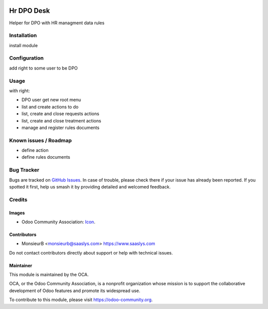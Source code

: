 .. image:: https://img.shields.io/badge/license-AGPL--3-blue.png
   :target: https://www.gnu.org/licenses/agpl
   :alt: License: AGPL-3

==============
Hr DPO Desk
==============

Helper for DPO with HR managment data rules

Installation
============

install module 


Configuration
=============

add right to some user to be DPO

Usage
=====

with right:

* DPO user get new root menu
* list and create actions to do
* list, create and close requests actions
* list, create and close treatment actions
* manage and register rules documents  


Known issues / Roadmap
======================

* define action
* define rules documents

Bug Tracker
===========

Bugs are tracked on `GitHub Issues
<https://github.com/OCA/{project_repo}/issues>`_. In case of trouble, please
check there if your issue has already been reported. If you spotted it first,
help us smash it by providing detailed and welcomed feedback.

Credits
=======

Images
------

* Odoo Community Association: `Icon <https://odoo-community.org/logo.png>`_.

Contributors
------------

* MonsieurB <monsieurb@saaslys.com> https://www.saaslys.com

Do not contact contributors directly about support or help with technical issues.

Maintainer
----------

.. image:: https://odoo-community.org/logo.png
   :alt: Odoo Community Association
   :target: https://odoo-community.org

This module is maintained by the OCA.

OCA, or the Odoo Community Association, is a nonprofit organization whose
mission is to support the collaborative development of Odoo features and
promote its widespread use.

To contribute to this module, please visit https://odoo-community.org.
